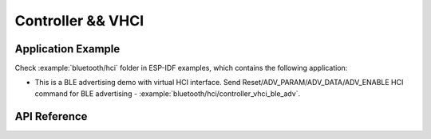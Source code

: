 Controller && VHCI
==================

Application Example
-------------------

Check :example:`bluetooth/hci` folder in ESP-IDF examples, which contains the following application:

* This is a BLE advertising demo with virtual HCI interface. Send Reset/ADV_PARAM/ADV_DATA/ADV_ENABLE HCI command for BLE advertising - :example:`bluetooth/hci/controller_vhci_ble_adv`.

API Reference
-------------

.. include-build-file:: inc/esp_bt.inc
